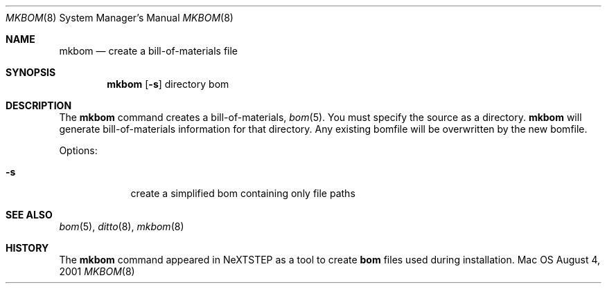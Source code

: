 .\" Copyright (c) 2001 Apple Computer, Inc. All Rights Reserved.
.Dd August 4, 2001
.Dt MKBOM 8
.Os Mac OS X
.Sh NAME
.Nm mkbom
.Nd create a bill-of-materials file
.Sh SYNOPSIS
.Nm
.Op Fl s 
directory bom
.Sh DESCRIPTION
The
.Nm
command creates a bill-of-materials, 
.Xr bom 5 . 
You must specify the source as a directory. 
.Nm 
will generate bill-of-materials information for that directory. Any existing bomfile will be overwritten by the new bomfile.
.Pp
Options:
.Bl -tag -width -indent
.It Fl s
create a simplified bom containing only file paths
.El
.Pp
.Sh SEE ALSO 
.Xr bom 5 , 
.Xr ditto 8 , 
.Xr mkbom 8 
.Sh HISTORY 
The
.Nm 
command appeared in NeXTSTEP as a tool to create
.Nm bom
files used during installation.
